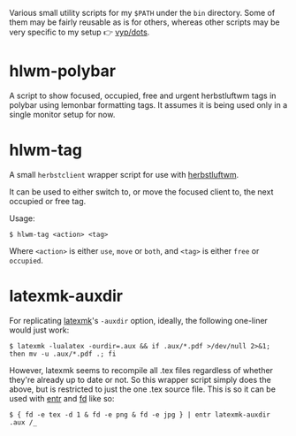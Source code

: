 Various small utility scripts for my =$PATH= under the =bin= directory. Some of
them may be fairly reusable as is for others, whereas other scripts may be very
specific to my setup 👉 [[https://github.com/vyp/dots][vyp/dots]].

* hlwm-polybar

A script to show focused, occupied, free and urgent herbstluftwm tags in polybar
using lemonbar formatting tags. It assumes it is being used only in a single
monitor setup for now.

* hlwm-tag

A small =herbstclient= wrapper script for use with
[[http://www.herbstluftwm.org][herbstluftwm]].

It can be used to either switch to, or move the focused client to, the next
occupied or free tag.

Usage:

#+BEGIN_SRC shell-script
$ hlwm-tag <action> <tag>
#+END_SRC

Where =<action>= is either =use=, =move= or =both=, and =<tag>= is either
=free= or =occupied=.

* latexmk-auxdir

For replicating [[http://personal.psu.edu/~jcc8/software/latexmk/][latexmk]]'s =-auxdir= option, ideally, the following one-liner
would just work:

#+BEGIN_SRC shell-script
$ latexmk -lualatex -ourdir=.aux && if .aux/*.pdf >/dev/null 2>&1; then mv -u .aux/*.pdf .; fi
#+END_SRC

However, latexmk seems to recompile all .tex files regardless of whether they're
already up to date or not. So this wrapper script simply does the above, but is
restricted to just the one .tex source file. This is so it can be used with [[http://entrproject.org/][entr]]
and [[https://github.com/sharkdp/fd][fd]] like so:

#+BEGIN_SRC shell-script
$ { fd -e tex -d 1 & fd -e png & fd -e jpg } | entr latexmk-auxdir .aux /_
#+END_SRC
